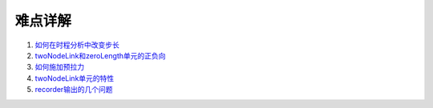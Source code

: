 难点详解
==============

1. 如何在时程分析中改变步长_
2. twoNodeLink和zeroLength单元的正负向_
3. 如何施加预拉力_
4. twoNodeLink单元的特性_
5. recorder输出的几个问题_
   

.. _如何在时程分析中改变步长: http://www.hanlindong.com/2017/04/05/opensees-5questions-1/
.. _twoNodeLink和zeroLength单元的正负向: http://www.hanlindong.com/2017/04/05/opensees-5questions-1/
.. _如何施加预拉力: http://www.hanlindong.com/2017/04/05/opensees-5questions-1/
.. _twoNodeLink单元的特性: http://www.hanlindong.com/2017/04/05/opensees-5questions-1/
.. _recorder输出的几个问题: http://www.hanlindong.com/2017/04/05/opensees-5questions-1/